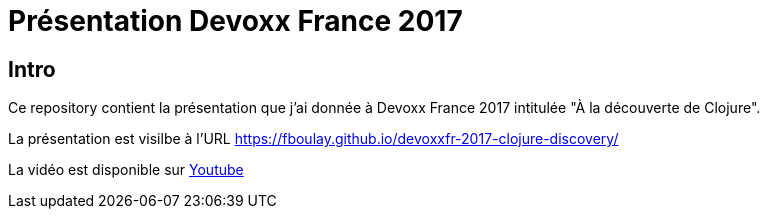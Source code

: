 = Présentation Devoxx France 2017

== Intro

Ce repository contient la présentation que j'ai donnée à Devoxx France 2017 intitulée "À la découverte de Clojure".

La présentation est visilbe à l’URL https://fboulay.github.io/devoxxfr-2017-clojure-discovery/

La vidéo est disponible sur https://www.youtube.com/watch?v=z_KWmzs-j70&t=71s[Youtube]
